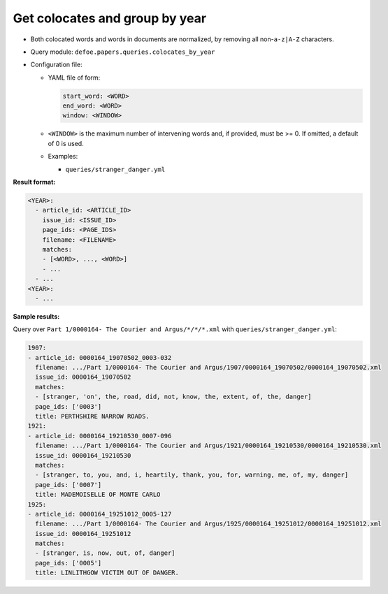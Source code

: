 Get colocates and group by year
===============================

- Both colocated words and words in documents are normalized, by removing all non-``a-z|A-Z`` characters.
- Query module: ``defoe.papers.queries.colocates_by_year``
- Configuration file:

  - YAML file of form:

    ..  code-block:: yaml

      start_word: <WORD>
      end_word: <WORD>
      window: <WINDOW>

  - ``<WINDOW>`` is the maximum number of intervening words and, if
    provided, must be >= 0. If omitted, a default of 0 is used.
  - Examples:

    - ``queries/stranger_danger.yml``

**Result format:**

..  code-block:: yaml

  <YEAR>:
    - article_id: <ARTICLE_ID>
      issue_id: <ISSUE_ID>
      page_ids: <PAGE_IDS>
      filename: <FILENAME>
      matches:
      - [<WORD>, ..., <WORD>]
      - ...
    - ...
  <YEAR>:
    - ...

**Sample results:**

Query over ``Part 1/0000164- The Courier and Argus/*/*/*.xml`` with ``queries/stranger_danger.yml``:

..  code-block:: yaml

  1907:
  - article_id: 0000164_19070502_0003-032
    filename: .../Part 1/0000164- The Courier and Argus/1907/0000164_19070502/0000164_19070502.xml
    issue_id: 0000164_19070502
    matches:
    - [stranger, 'on', the, road, did, not, know, the, extent, of, the, danger]
    page_ids: ['0003']
    title: PERTHSHIRE NARROW ROADS.
  1921:
  - article_id: 0000164_19210530_0007-096
    filename: .../Part 1/0000164- The Courier and Argus/1921/0000164_19210530/0000164_19210530.xml
    issue_id: 0000164_19210530
    matches:
    - [stranger, to, you, and, i, heartily, thank, you, for, warning, me, of, my, danger]
    page_ids: ['0007']
    title: MADEMOISELLE OF MONTE CARLO
  1925:
  - article_id: 0000164_19251012_0005-127
    filename: .../Part 1/0000164- The Courier and Argus/1925/0000164_19251012/0000164_19251012.xml
    issue_id: 0000164_19251012
    matches:
    - [stranger, is, now, out, of, danger]
    page_ids: ['0005']
    title: LINLITHGOW VICTIM OUT OF DANGER.
